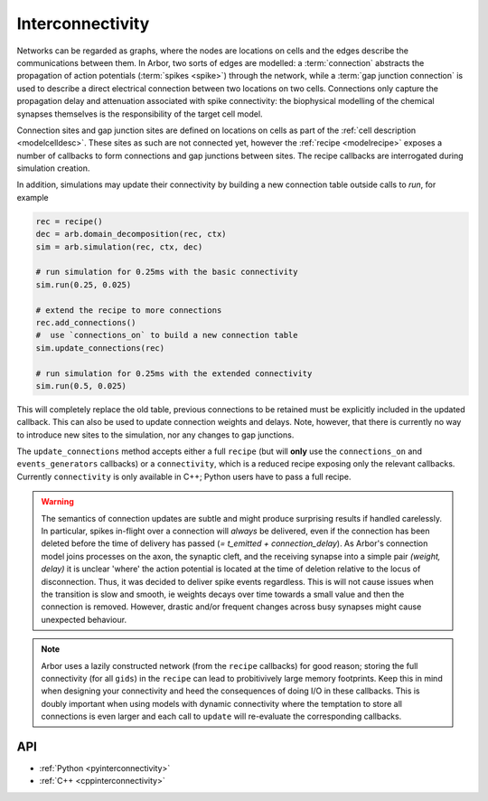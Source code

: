 .. _interconnectivity:

Interconnectivity
=================

Networks can be regarded as graphs, where the nodes are locations on cells and the edges
describe the communications between them. In Arbor, two sorts of edges are modelled: a
:term:`connection` abstracts the propagation of action potentials (:term:`spikes <spike>`)
through the network, while a :term:`gap junction connection` is used to describe a direct
electrical connection between two locations on two cells.
Connections only capture the propagation delay and attenuation associated with spike
connectivity: the biophysical modelling of the chemical synapses themselves is the
responsibility of the target cell model.

Connection sites and gap junction sites are defined on locations on cells as
part of the :ref:`cell description <modelcelldesc>`.
These sites as such are not connected yet, however the :ref:`recipe <modelrecipe>`
exposes a number of callbacks to form connections and gap junctions between sites.
The recipe callbacks are interrogated during simulation creation.

In addition, simulations may update their connectivity by building a new
connection table outside calls to `run`, for example

.. code-block:: python

    rec = recipe()
    dec = arb.domain_decomposition(rec, ctx)
    sim = arb.simulation(rec, ctx, dec)

    # run simulation for 0.25ms with the basic connectivity
    sim.run(0.25, 0.025)

    # extend the recipe to more connections
    rec.add_connections()
    #  use `connections_on` to build a new connection table
    sim.update_connections(rec)

    # run simulation for 0.25ms with the extended connectivity
    sim.run(0.5, 0.025)

This will completely replace the old table, previous connections to be retained
must be explicitly included in the updated callback. This can also be used to
update connection weights and delays. Note, however, that there is currently no
way to introduce new sites to the simulation, nor any changes to gap junctions.

The ``update_connections`` method accepts either a full ``recipe`` (but will
**only** use the ``connections_on`` and ``events_generators`` callbacks) or a
``connectivity``, which is a reduced recipe exposing only the relevant callbacks.
Currently ``connectivity`` is only available in C++; Python users have to pass a
full recipe.

.. warning::

   The semantics of connection updates are subtle and might produce surprising
   results if handled carelessly. In particular, spikes in-flight over a
   connection will *always* be delivered, even if the connection has been
   deleted before the time of delivery has passed (`= t_emitted +
   connection_delay`). As Arbor's connection model joins processes on the axon,
   the synaptic cleft, and the receiving synapse into a simple pair `(weight,
   delay)` it is unclear 'where' the action potential is located at the time of
   deletion relative to the locus of disconnection. Thus, it was decided to
   deliver spike events regardless. This is will not cause issues when the
   transition is slow and smooth, ie weights decays over time towards a small
   value and then the connection is removed. However, drastic and/or frequent
   changes across busy synapses might cause unexpected behaviour.

.. note::

   Arbor uses a lazily constructed network (from the ``recipe`` callbacks) for
   good reason; storing the full connectivity (for all ``gids``) in the
   ``recipe`` can lead to probitivively large memory footprints. Keep this in
   mind when designing your connectivity and heed the consequences of doing I/O
   in these callbacks. This is doubly important when using models with dynamic
   connectivity where the temptation to store all connections is even larger and
   each call to ``update`` will re-evaluate the corresponding callbacks.

.. _modelconnections:

.. glossary::

   connection
      Connections implement chemical synapses between **source** and **target** cells and are characterized
      by having a transmission delay.

      Connections in Arbor are defined in two steps:

      1. Create labeled **source** and **target** on two separate cells as part of their
         :ref:`cell descriptions <modelcelldesc>` in the :ref:`recipe <modelrecipe>`. Sources typically
         generate spikes. Targets are typically synapses with associated biophysical model descriptions.
         Each labeled group of sources or targets may contain multiple items on possibly multiple locations
         on the cell.
      2. Declare the connection in the recipe *on the target cell*:  from a source identified using
         a :gen:`global_label`; a target identified using a :gen:`local_label` (:gen:`gid` of target is
         the argument of the recipe method); a connection delay and a connection weight.

         .. code-block:: python

             def connections_on(self, gid):
                 if gid + 1 < self.num_cells():
                     return [arbor.connection((gid + 1, "spike-source"), "synapse", weight, delay)]
                 else:
                     return []

   spike
   action potential
      Spikes travel over :term:`connections <connection>`. In a synapse, they generate an event.

   spike detector
      :ref:`Placed <cablecell-place>` on a cell. Possible source of a connection.
      Detects crossing of a fixed threshold and generates corresponding events.
      Also used to :ref:`record spikes <>` for analysis. See :ref:`here
      <cablecell-threshold-detectors>` for more information.

   spike source cell
      Artificial cell to generate spikes on a given schedule, see :ref:`spike cell <spikecell>`.

   recording
      By default, spikes are used for communication, but not stored for analysis,
      however, :ref:`simulation <modelsimulation>` objects can be instructed to record spikes.

   event
      In a synapse :term:`spikes <spike>` generate events, which constitute stimulation of the synapse
      mechanism and the transmission of a signal. A synapse may receive events directly from an
      :term:`event generator`.

   event generator
      Externally stimulate a synapse. Events can be delivered on a schedule.
      See :py:class:`arbor.event_generator` for details.

.. _modelgapjunctions:

.. glossary::

   gap junction connection
      Gap junctions represent electrical synapses where transmission between cells is bidirectional and direct.
      They are modelled as a conductance between two **gap junction sites** on two cells.

      Similarly to `Connections`, Gap Junctions in Arbor are defined in two steps:

      1. Create labeled **gap junction sites** on two separate cells as part of
         their :ref:`cell descriptions <modelcelldesc>` in the :ref:`recipe
         <modelrecipe>`. Each labeled group of gap junctions may contain multiple
         items on possibly multiple locations on the cell.
      2. Declare the Gap Junction connections in the recipe *on the local cell*:
         from a peer **gap junction site** identified using a
         :gen:`global_label`; to a local **gap junction site** identified using
         a :gen:`local_label` (:gen:`gid` of the site is implicitly known); and
         a unit-less connection weight. Two of these connections are needed, on
         each of the peer and local cells. The callback `gap_junctions_on`
         returns a list of these items, eg

         .. code-block:: python

             def gap_junctions_on(self, gid):
                 n = self.num_cells
                 if gid + 1 < n and gid > 0:
                     return [arbor.gap_junction_connection((gid + 1, "gj"), "gj", weight),
                             arbor.gap_junction_connection((gid - 1, "gj"), "gj", weight),]
                 elif gid + 1 < n:
                     return [arbor.gap_junction_connection((gid + 1, "gj"), "gj", weight),]
                 if gid > 0:
                     return [arbor.gap_junction_connection((gid - 1, "gj"), "gj", weight),]
                 else:
                     return []

         Note that gap junction connections are symmetrical and thus the above
         example generates two connections, one incoming and one outgoing.

   .. Note::
      Only cable cells support gap junctions as of now.

API
---

* :ref:`Python <pyinterconnectivity>`
* :ref:`C++ <cppinterconnectivity>`
